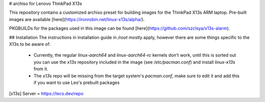 # archiso for Lenovo ThinkPad X13s

This repository contains a customized archiso preset for building images for the ThinkPad X13s ARM laptop. Pre-built images are available [here](https://ironrobin.net/linux-x13s/alpha/).

PKGBUILDs for the packages used in this image can be found [here](https://github.com/szclsya/x13s-alarm).

## Installation
The instructions in installation guide in `/root` mostly apply, however there are some things specific to the X13s to be aware of:

 * Currently, the regular `linux-aarch64` and `linux-aarch64-rc` kernels don't work, until this is sorted out you can use the `x13s` repository included in the image (see `/etc/pacman.conf`) and install `linux-x13s` from it.
 * The `x13s` repo will be missing from the target system's `pacman.conf`, make sure to edit it and add this if you want to use Leo's prebuilt packages
 
[x13s]
Server = https://lecs.dev/repo

